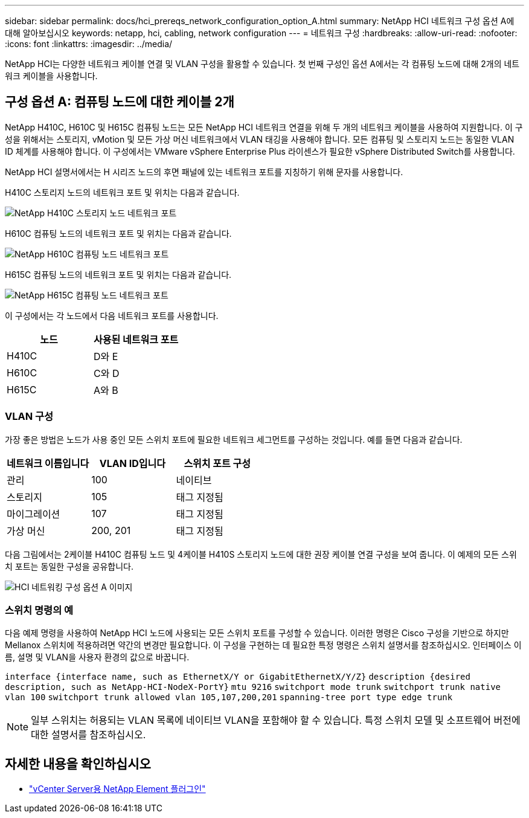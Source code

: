 ---
sidebar: sidebar 
permalink: docs/hci_prereqs_network_configuration_option_A.html 
summary: NetApp HCI 네트워크 구성 옵션 A에 대해 알아보십시오 
keywords: netapp, hci, cabling, network configuration 
---
= 네트워크 구성
:hardbreaks:
:allow-uri-read: 
:nofooter: 
:icons: font
:linkattrs: 
:imagesdir: ../media/


[role="lead"]
NetApp HCI는 다양한 네트워크 케이블 연결 및 VLAN 구성을 활용할 수 있습니다. 첫 번째 구성인 옵션 A에서는 각 컴퓨팅 노드에 대해 2개의 네트워크 케이블을 사용합니다.



== 구성 옵션 A: 컴퓨팅 노드에 대한 케이블 2개

NetApp H410C, H610C 및 H615C 컴퓨팅 노드는 모든 NetApp HCI 네트워크 연결을 위해 두 개의 네트워크 케이블을 사용하여 지원합니다. 이 구성을 위해서는 스토리지, vMotion 및 모든 가상 머신 네트워크에서 VLAN 태깅을 사용해야 합니다. 모든 컴퓨팅 및 스토리지 노드는 동일한 VLAN ID 체계를 사용해야 합니다. 이 구성에서는 VMware vSphere Enterprise Plus 라이센스가 필요한 vSphere Distributed Switch를 사용합니다.

NetApp HCI 설명서에서는 H 시리즈 노드의 후면 패널에 있는 네트워크 포트를 지칭하기 위해 문자를 사용합니다.

H410C 스토리지 노드의 네트워크 포트 및 위치는 다음과 같습니다.

[#H35700E_H410C]
image::HCI_ISI_compute_6cable.png[NetApp H410C 스토리지 노드 네트워크 포트]

H610C 컴퓨팅 노드의 네트워크 포트 및 위치는 다음과 같습니다.

[#H610C]
image::H610C_node-cabling.png[NetApp H610C 컴퓨팅 노드 네트워크 포트]

H615C 컴퓨팅 노드의 네트워크 포트 및 위치는 다음과 같습니다.

[#H615C]
image::H615C_node_cabling.png[NetApp H615C 컴퓨팅 노드 네트워크 포트]

이 구성에서는 각 노드에서 다음 네트워크 포트를 사용합니다.

|===
| 노드 | 사용된 네트워크 포트 


| H410C | D와 E 


| H610C | C와 D 


| H615C | A와 B 
|===


=== VLAN 구성

가장 좋은 방법은 노드가 사용 중인 모든 스위치 포트에 필요한 네트워크 세그먼트를 구성하는 것입니다. 예를 들면 다음과 같습니다.

|===
| 네트워크 이름입니다 | VLAN ID입니다 | 스위치 포트 구성 


| 관리 | 100 | 네이티브 


| 스토리지 | 105 | 태그 지정됨 


| 마이그레이션 | 107 | 태그 지정됨 


| 가상 머신 | 200, 201 | 태그 지정됨 
|===
다음 그림에서는 2케이블 H410C 컴퓨팅 노드 및 4케이블 H410S 스토리지 노드에 대한 권장 케이블 연결 구성을 보여 줍니다. 이 예제의 모든 스위치 포트는 동일한 구성을 공유합니다.

image::hci_networking_config_scenario_1.png[HCI 네트워킹 구성 옵션 A 이미지]



=== 스위치 명령의 예

다음 예제 명령을 사용하여 NetApp HCI 노드에 사용되는 모든 스위치 포트를 구성할 수 있습니다. 이러한 명령은 Cisco 구성을 기반으로 하지만 Mellanox 스위치에 적용하려면 약간의 변경만 필요합니다. 이 구성을 구현하는 데 필요한 특정 명령은 스위치 설명서를 참조하십시오. 인터페이스 이름, 설명 및 VLAN을 사용자 환경의 값으로 바꿉니다.

`interface {interface name, such as EthernetX/Y or GigabitEthernetX/Y/Z}`
`description {desired description, such as NetApp-HCI-NodeX-PortY}`
`mtu 9216`
`switchport mode trunk`
`switchport trunk native vlan 100`
`switchport trunk allowed vlan 105,107,200,201`
`spanning-tree port type edge trunk`


NOTE: 일부 스위치는 허용되는 VLAN 목록에 네이티브 VLAN을 포함해야 할 수 있습니다. 특정 스위치 모델 및 소프트웨어 버전에 대한 설명서를 참조하십시오.

[discrete]
== 자세한 내용을 확인하십시오

* https://docs.netapp.com/us-en/vcp/index.html["vCenter Server용 NetApp Element 플러그인"^]

